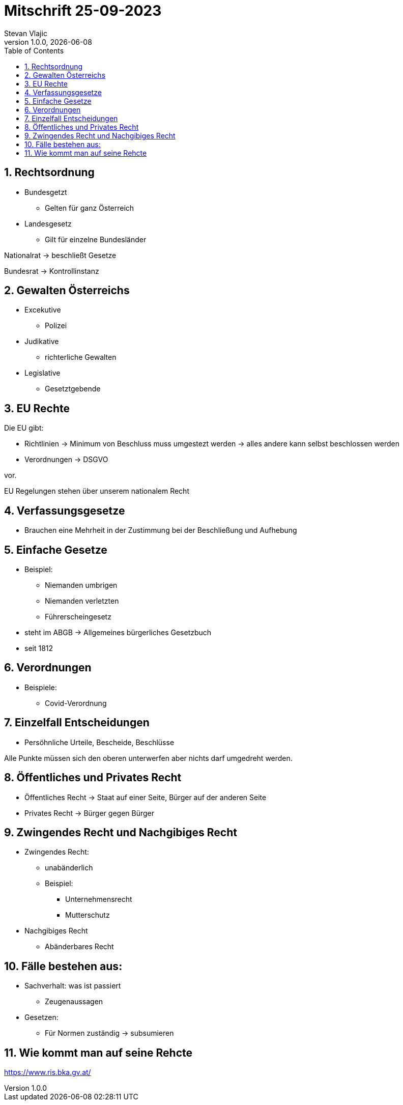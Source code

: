 = Mitschrift 25-09-2023
Stevan Vlajic
1.0.0, {docdate}:
//:toc-placement!:  // prevents the generation of the doc at this position, so it can be printed afterwards
:sourcedir: ../src/main/java
:icons: font
:sectnums:    // Nummerierung der Überschriften / section numbering
:toc: left
:experimental:


== Rechtsordnung

* Bundesgetzt 
** Gelten für ganz Österreich 
* Landesgesetz
** Gilt für einzelne Bundesländer

Nationalrat -> beschließt Gesetze

Bundesrat -> Kontrollinstanz 

== Gewalten Österreichs
* Excekutive
** Polizei

* Judikative 
** richterliche Gewalten

* Legislative
** Gesetztgebende


== EU Rechte

Die EU gibt: 

* Richtlinien -> Minimum von Beschluss muss umgestezt werden -> alles andere kann selbst beschlossen werden 

* Verordnungen -> DSGVO 

vor.

EU Regelungen stehen über unserem nationalem Recht 

== Verfassungsgesetze 
* Brauchen eine Mehrheit in der Zustimmung bei der Beschließung und Aufhebung

== Einfache Gesetze
* Beispiel:
** Niemanden umbrigen
** Niemanden verletzten
** Führerscheingesetz

* steht im ABGB -> Allgemeines bürgerliches Gesetzbuch
* seit 1812 

== Verordnungen 
* Beispiele:
** Covid-Verordnung

== Einzelfall Entscheidungen
* Persöhnliche Urteile, Bescheide, Beschlüsse


Alle Punkte müssen sich den oberen unterwerfen aber nichts darf umgedreht werden.


== Öffentliches und Privates Recht

* Öffentliches Recht -> Staat auf einer Seite, Bürger auf der anderen Seite

* Privates Recht -> Bürger gegen Bürger

== Zwingendes Recht und Nachgibiges Recht

* Zwingendes Recht:
** unabänderlich
** Beispiel: 
*** Unternehmensrecht
*** Mutterschutz 

* Nachgibiges Recht 
** Abänderbares Recht 


== Fälle bestehen aus:

* Sachverhalt: was ist passiert 
** Zeugenaussagen

* Gesetzen:
** Für Normen zuständig -> subsumieren

== Wie kommt man auf seine Rehcte
https://www.ris.bka.gv.at/